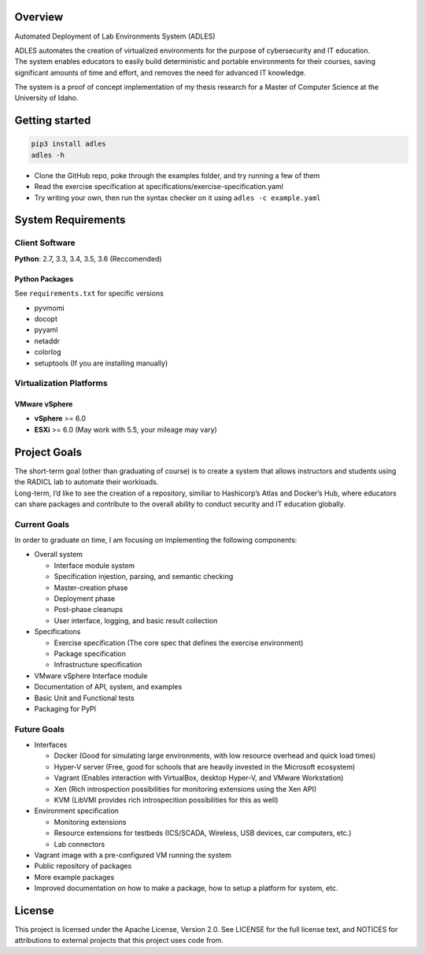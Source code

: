 .. image:: https://travis-ci.org/GhostofGoes/ADLES.svg?branch=master
   :target: https://travis-ci.org/GhostofGoes/ADLES
   :alt: Build Status
.. image:: https://www.versioneye.com/user/projects/589eac206a7781003b24318b/badge.svg?style=flat-square
   :target: https://www.versioneye.com/user/projects/589eac206a7781003b24318b
   :alt: Dependency Status
.. image:: https://codeclimate.com/github/GhostofGoes/ADLES/badges/gpa.svg
   :target: https://codeclimate.com/github/GhostofGoes/ADLES
   :alt: Code Climate
.. image:: https://img.shields.io/badge/License-Apache%202.0-blue.svg
   :target: https://opensource.org/licenses/Apache-2.0
   :alt: License

Overview
========

Automated Deployment of Lab Environments System (ADLES)

| ADLES automates the creation of virtualized environments for the
  purpose of cybersecurity and IT education.
| The system enables educators to easily build deterministic and
  portable environments for their courses, saving significant amounts of
  time and effort, and removes the need for advanced IT knowledge.

The system is a proof of concept implementation of my thesis research
for a Master of Computer Science at the University of Idaho.


Getting started
===============

.. code:: bash


   pip3 install adles
   adles -h


-  Clone the GitHub repo, poke through the examples folder,
   and try running a few of them
-  Read the exercise specification at specifications/exercise-specification.yaml
-  Try writing your own, then run the syntax checker on it using ``adles -c example.yaml``


System Requirements
===================

Client Software
---------------

**Python**: 2.7, 3.3, 3.4, 3.5, 3.6 (Reccomended)


Python Packages
~~~~~~~~~~~~~~~

See ``requirements.txt`` for specific versions

-  pyvmomi
-  docopt
-  pyyaml
-  netaddr
-  colorlog
-  setuptools (If you are installing manually)

Virtualization Platforms
------------------------

VMware vSphere
~~~~~~~~~~~~~~

-  **vSphere** >= 6.0
-  **ESXi** >= 6.0 (May work with 5.5, your mileage may vary)


Project Goals
=============

| The short-term goal (other than graduating of course) is to create a
  system that allows instructors and students using the RADICL lab to
  automate their workloads.
| Long-term, I’d like to see the creation of a repository, similiar to
  Hashicorp’s Atlas and Docker’s Hub, where educators can share packages
  and contribute to the overall ability to conduct security and IT
  education globally.

Current Goals
-------------

In order to graduate on time, I am focusing on implementing the
following components:

-  Overall system

   -  Interface module system
   -  Specification injestion, parsing, and semantic checking
   -  Master-creation phase
   -  Deployment phase
   -  Post-phase cleanups
   -  User interface, logging, and basic result collection

-  Specifications

   -  Exercise specification (The core spec that defines the exercise environment)
   -  Package specification
   -  Infrastructure specification

-  VMware vSphere Interface module
-  Documentation of API, system, and examples
-  Basic Unit and Functional tests
-  Packaging for PyPI

Future Goals
------------

-  Interfaces

   -  Docker (Good for simulating large environments, with low resource overhead and quick load times)
   -  Hyper-V server (Free, good for schools that are heavily invested in the Microsoft ecosystem)
   -  Vagrant (Enables interaction with VirtualBox, desktop Hyper-V, and VMware Workstation)
   -  Xen (Rich introspection possibilities for monitoring extensions using the Xen API)
   -  KVM (LibVMI provides rich introspecition possibilities for this as well)

-  Environment specification

   -  Monitoring extensions
   -  Resource extensions for testbeds (ICS/SCADA, Wireless, USB devices, car computers, etc.)
   -  Lab connectors

-  Vagrant image with a pre-configured VM running the system
-  Public repository of packages
-  More example packages
-  Improved documentation on how to make a package, how to setup a platform for system, etc.


License
=======

This project is licensed under the Apache License, Version 2.0. See
LICENSE for the full license text, and NOTICES for attributions to
external projects that this project uses code from.


